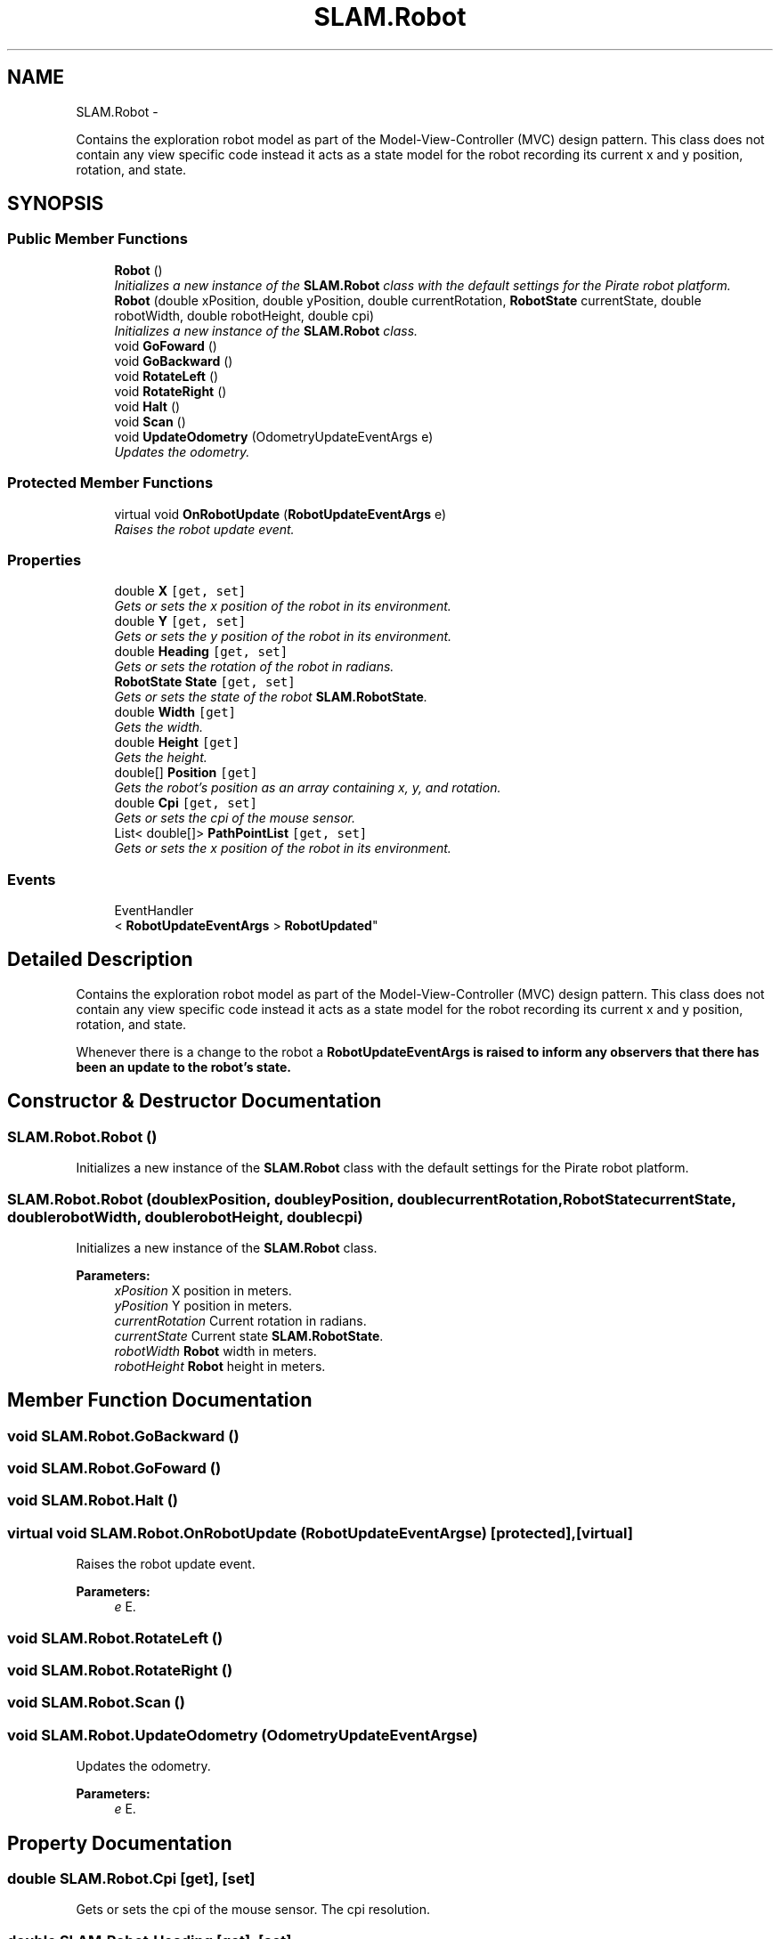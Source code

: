 .TH "SLAM.Robot" 3 "Thu Apr 24 2014" "SLAM" \" -*- nroff -*-
.ad l
.nh
.SH NAME
SLAM.Robot \- 
.PP
Contains the exploration robot model as part of the Model-View-Controller (MVC) design pattern\&. This class does not contain any view specific code instead it acts as a state model for the robot recording its current x and y position, rotation, and state\&.  

.SH SYNOPSIS
.br
.PP
.SS "Public Member Functions"

.in +1c
.ti -1c
.RI "\fBRobot\fP ()"
.br
.RI "\fIInitializes a new instance of the \fBSLAM\&.Robot\fP class with the default settings for the Pirate robot platform\&. \fP"
.ti -1c
.RI "\fBRobot\fP (double xPosition, double yPosition, double currentRotation, \fBRobotState\fP currentState, double robotWidth, double robotHeight, double cpi)"
.br
.RI "\fIInitializes a new instance of the \fBSLAM\&.Robot\fP class\&. \fP"
.ti -1c
.RI "void \fBGoFoward\fP ()"
.br
.ti -1c
.RI "void \fBGoBackward\fP ()"
.br
.ti -1c
.RI "void \fBRotateLeft\fP ()"
.br
.ti -1c
.RI "void \fBRotateRight\fP ()"
.br
.ti -1c
.RI "void \fBHalt\fP ()"
.br
.ti -1c
.RI "void \fBScan\fP ()"
.br
.ti -1c
.RI "void \fBUpdateOdometry\fP (OdometryUpdateEventArgs e)"
.br
.RI "\fIUpdates the odometry\&. \fP"
.in -1c
.SS "Protected Member Functions"

.in +1c
.ti -1c
.RI "virtual void \fBOnRobotUpdate\fP (\fBRobotUpdateEventArgs\fP e)"
.br
.RI "\fIRaises the robot update event\&. \fP"
.in -1c
.SS "Properties"

.in +1c
.ti -1c
.RI "double \fBX\fP\fC [get, set]\fP"
.br
.RI "\fIGets or sets the x position of the robot in its environment\&. \fP"
.ti -1c
.RI "double \fBY\fP\fC [get, set]\fP"
.br
.RI "\fIGets or sets the y position of the robot in its environment\&. \fP"
.ti -1c
.RI "double \fBHeading\fP\fC [get, set]\fP"
.br
.RI "\fIGets or sets the rotation of the robot in radians\&. \fP"
.ti -1c
.RI "\fBRobotState\fP \fBState\fP\fC [get, set]\fP"
.br
.RI "\fIGets or sets the state of the robot \fBSLAM\&.RobotState\fP\&. \fP"
.ti -1c
.RI "double \fBWidth\fP\fC [get]\fP"
.br
.RI "\fIGets the width\&. \fP"
.ti -1c
.RI "double \fBHeight\fP\fC [get]\fP"
.br
.RI "\fIGets the height\&. \fP"
.ti -1c
.RI "double[] \fBPosition\fP\fC [get]\fP"
.br
.RI "\fIGets the robot's position as an array containing x, y, and rotation\&. \fP"
.ti -1c
.RI "double \fBCpi\fP\fC [get, set]\fP"
.br
.RI "\fIGets or sets the cpi of the mouse sensor\&. \fP"
.ti -1c
.RI "List< double[]> \fBPathPointList\fP\fC [get, set]\fP"
.br
.RI "\fIGets or sets the x position of the robot in its environment\&. \fP"
.in -1c
.SS "Events"

.in +1c
.ti -1c
.RI "EventHandler
.br
< \fBRobotUpdateEventArgs\fP > \fBRobotUpdated\fP"
.br
.in -1c
.SH "Detailed Description"
.PP 
Contains the exploration robot model as part of the Model-View-Controller (MVC) design pattern\&. This class does not contain any view specific code instead it acts as a state model for the robot recording its current x and y position, rotation, and state\&. 

Whenever there is a change to the robot a \fC\fBRobotUpdateEventArgs\fP\fP is raised to inform any observers that there has been an update to the robot's state\&. 
.SH "Constructor & Destructor Documentation"
.PP 
.SS "SLAM\&.Robot\&.Robot ()"

.PP
Initializes a new instance of the \fBSLAM\&.Robot\fP class with the default settings for the Pirate robot platform\&. 
.SS "SLAM\&.Robot\&.Robot (doublexPosition, doubleyPosition, doublecurrentRotation, \fBRobotState\fPcurrentState, doublerobotWidth, doublerobotHeight, doublecpi)"

.PP
Initializes a new instance of the \fBSLAM\&.Robot\fP class\&. 
.PP
\fBParameters:\fP
.RS 4
\fIxPosition\fP X position in meters\&.
.br
\fIyPosition\fP Y position in meters\&.
.br
\fIcurrentRotation\fP Current rotation in radians\&.
.br
\fIcurrentState\fP Current state \fBSLAM\&.RobotState\fP\&.
.br
\fIrobotWidth\fP \fBRobot\fP width in meters\&.
.br
\fIrobotHeight\fP \fBRobot\fP height in meters\&.
.RE
.PP

.SH "Member Function Documentation"
.PP 
.SS "void SLAM\&.Robot\&.GoBackward ()"

.SS "void SLAM\&.Robot\&.GoFoward ()"

.SS "void SLAM\&.Robot\&.Halt ()"

.SS "virtual void SLAM\&.Robot\&.OnRobotUpdate (\fBRobotUpdateEventArgs\fPe)\fC [protected]\fP, \fC [virtual]\fP"

.PP
Raises the robot update event\&. 
.PP
\fBParameters:\fP
.RS 4
\fIe\fP E\&.
.RE
.PP

.SS "void SLAM\&.Robot\&.RotateLeft ()"

.SS "void SLAM\&.Robot\&.RotateRight ()"

.SS "void SLAM\&.Robot\&.Scan ()"

.SS "void SLAM\&.Robot\&.UpdateOdometry (OdometryUpdateEventArgse)"

.PP
Updates the odometry\&. 
.PP
\fBParameters:\fP
.RS 4
\fIe\fP E\&.
.RE
.PP

.SH "Property Documentation"
.PP 
.SS "double SLAM\&.Robot\&.Cpi\fC [get]\fP, \fC [set]\fP"

.PP
Gets or sets the cpi of the mouse sensor\&. The cpi resolution\&.
.SS "double SLAM\&.Robot\&.Heading\fC [get]\fP, \fC [set]\fP"

.PP
Gets or sets the rotation of the robot in radians\&. The new rotation in radians\&.
.SS "double SLAM\&.Robot\&.Height\fC [get]\fP"

.PP
Gets the height\&. The height of the robot in meters\&.
.SS "List<double[]> SLAM\&.Robot\&.PathPointList\fC [get]\fP, \fC [set]\fP"

.PP
Gets or sets the x position of the robot in its environment\&. The new x position in meters\&.
.SS "double [] SLAM\&.Robot\&.Position\fC [get]\fP"

.PP
Gets the robot's position as an array containing x, y, and rotation\&. The position as an array\&.
.SS "\fBRobotState\fP SLAM\&.Robot\&.State\fC [get]\fP, \fC [set]\fP"

.PP
Gets or sets the state of the robot \fBSLAM\&.RobotState\fP\&. The new state of the robot\&.
.SS "double SLAM\&.Robot\&.Width\fC [get]\fP"

.PP
Gets the width\&. The width of the robot in meters\&.
.SS "double SLAM\&.Robot\&.X\fC [get]\fP, \fC [set]\fP"

.PP
Gets or sets the x position of the robot in its environment\&. The new x position in meters\&.
.SS "double SLAM\&.Robot\&.Y\fC [get]\fP, \fC [set]\fP"

.PP
Gets or sets the y position of the robot in its environment\&. The new y position in meters\&.
.SH "Event Documentation"
.PP 
.SS "EventHandler<\fBRobotUpdateEventArgs\fP> SLAM\&.Robot\&.RobotUpdated"


.SH "Author"
.PP 
Generated automatically by Doxygen for SLAM from the source code\&.
